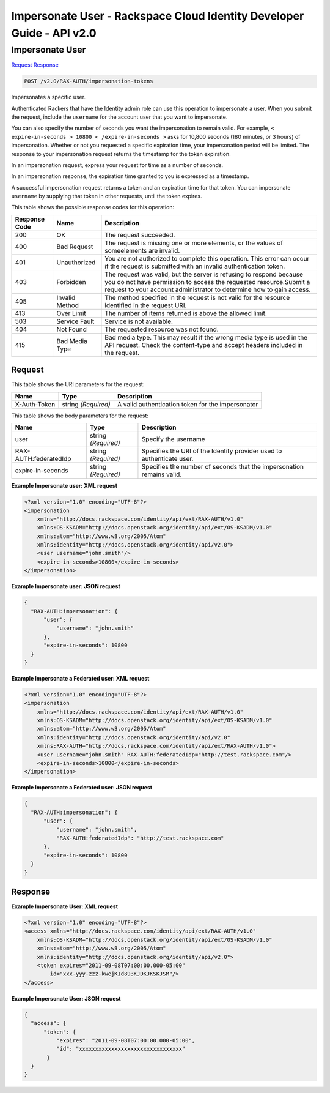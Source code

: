 =============================================================================
Impersonate User -  Rackspace Cloud Identity Developer Guide - API v2.0
=============================================================================

Impersonate User
~~~~~~~~~~~~~~~~~~~~~~~~~

`Request <POST_impersonate_user_v2.0_rax-auth_impersonation-tokens.rst#request>`__
`Response <POST_impersonate_user_v2.0_rax-auth_impersonation-tokens.rst#response>`__

.. code-block:: javascript

    POST /v2.0/RAX-AUTH/impersonation-tokens

Impersonates a specific user.

Authenticated Rackers that have the Identity admin role can use this operation to impersonate a user. When you submit the request, include the ``username`` for the account user that you want to impersonate.

You can also specify the number of seconds you want the impersonation to remain valid. For example, ``< expire-in-seconds > 10800 < /expire-in-seconds >`` asks for 10,800 seconds (180 minutes, or 3 hours) of impersonation. Whether or not you requested a specific expiration time, your impersonation period will be limited. The response to your impersonation request returns the timestamp for the token expiration.

In an impersonation request, express your request for time as a number of seconds.

In an impersonation response, the expiration time granted to you is expressed as a timestamp.

A successful impersonation request returns a token and an expiration time for that token. You can impersonate ``username`` by supplying that token in other requests, until the token expires.



This table shows the possible response codes for this operation:


+--------------------------+-------------------------+-------------------------+
|Response Code             |Name                     |Description              |
+==========================+=========================+=========================+
|200                       |OK                       |The request succeeded.   |
+--------------------------+-------------------------+-------------------------+
|400                       |Bad Request              |The request is missing   |
|                          |                         |one or more elements, or |
|                          |                         |the values of            |
|                          |                         |someelements are invalid.|
+--------------------------+-------------------------+-------------------------+
|401                       |Unauthorized             |You are not authorized   |
|                          |                         |to complete this         |
|                          |                         |operation. This error    |
|                          |                         |can occur if the request |
|                          |                         |is submitted with an     |
|                          |                         |invalid authentication   |
|                          |                         |token.                   |
+--------------------------+-------------------------+-------------------------+
|403                       |Forbidden                |The request was valid,   |
|                          |                         |but the server is        |
|                          |                         |refusing to respond      |
|                          |                         |because you do not have  |
|                          |                         |permission to access the |
|                          |                         |requested                |
|                          |                         |resource.Submit a        |
|                          |                         |request to your account  |
|                          |                         |administrator to         |
|                          |                         |determine how to gain    |
|                          |                         |access.                  |
+--------------------------+-------------------------+-------------------------+
|405                       |Invalid Method           |The method specified in  |
|                          |                         |the request is not valid |
|                          |                         |for the resource         |
|                          |                         |identified in the        |
|                          |                         |request URI.             |
+--------------------------+-------------------------+-------------------------+
|413                       |Over Limit               |The number of items      |
|                          |                         |returned is above the    |
|                          |                         |allowed limit.           |
+--------------------------+-------------------------+-------------------------+
|503                       |Service Fault            |Service is not available.|
+--------------------------+-------------------------+-------------------------+
|404                       |Not Found                |The requested resource   |
|                          |                         |was not found.           |
+--------------------------+-------------------------+-------------------------+
|415                       |Bad Media Type           |Bad media type. This may |
|                          |                         |result if the wrong      |
|                          |                         |media type is used in    |
|                          |                         |the API request. Check   |
|                          |                         |the content-type and     |
|                          |                         |accept headers included  |
|                          |                         |in the request.          |
+--------------------------+-------------------------+-------------------------+


Request
^^^^^^^^^^^^^^^^^

This table shows the URI parameters for the request:

+--------------------------+-------------------------+-------------------------+
|Name                      |Type                     |Description              |
+==========================+=========================+=========================+
|X-Auth-Token              |string *(Required)*      |A valid authentication   |
|                          |                         |token for the            |
|                          |                         |impersonator             |
+--------------------------+-------------------------+-------------------------+





This table shows the body parameters for the request:

+--------------------------+-------------------------+-------------------------+
|Name                      |Type                     |Description              |
+==========================+=========================+=========================+
|user                      |string *(Required)*      |Specify the username     |
+--------------------------+-------------------------+-------------------------+
|RAX-AUTH:federatedIdp     |string *(Required)*      |Specifies the URI of the |
|                          |                         |Identity provider used   |
|                          |                         |to authenticate user.    |
+--------------------------+-------------------------+-------------------------+
|expire-in-seconds         |string *(Required)*      |Specifies the number of  |
|                          |                         |seconds that the         |
|                          |                         |impersonation remains    |
|                          |                         |valid.                   |
+--------------------------+-------------------------+-------------------------+





**Example Impersonate user: XML request**


.. code::

    <?xml version="1.0" encoding="UTF-8"?>
    <impersonation
        xmlns="http://docs.rackspace.com/identity/api/ext/RAX-AUTH/v1.0"
        xmlns:OS-KSADM="http://docs.openstack.org/identity/api/ext/OS-KSADM/v1.0"
        xmlns:atom="http://www.w3.org/2005/Atom" 
        xmlns:identity="http://docs.openstack.org/identity/api/v2.0">
        <user username="john.smith"/>
        <expire-in-seconds>10800</expire-in-seconds>
    </impersonation>


**Example Impersonate user: JSON request**


.. code::

    {
      "RAX-AUTH:impersonation": {
          "user": {
              "username": "john.smith"
          },
          "expire-in-seconds": 10800
      }
    }  


**Example Impersonate a Federated user: XML request**


.. code::

    <?xml version="1.0" encoding="UTF-8"?>
    <impersonation
        xmlns="http://docs.rackspace.com/identity/api/ext/RAX-AUTH/v1.0"
        xmlns:OS-KSADM="http://docs.openstack.org/identity/api/ext/OS-KSADM/v1.0"
        xmlns:atom="http://www.w3.org/2005/Atom" 
        xmlns:identity="http://docs.openstack.org/identity/api/v2.0"
        xmlns:RAX-AUTH="http://docs.rackspace.com/identity/api/ext/RAX-AUTH/v1.0">
        <user username="john.smith" RAX-AUTH:federatedIdp="http://test.rackspace.com"/>
        <expire-in-seconds>10800</expire-in-seconds>
    </impersonation>


**Example Impersonate a Federated user: JSON request**


.. code::

    {
      "RAX-AUTH:impersonation": {
          "user": {
              "username": "john.smith",
              "RAX-AUTH:federatedIdp": "http://test.rackspace.com"
          },
          "expire-in-seconds": 10800
      }
    }  


Response
^^^^^^^^^^^^^^^^^^





**Example Impersonate User: XML request**


.. code::

    <?xml version="1.0" encoding="UTF-8"?>
    <access xmlns="http://docs.rackspace.com/identity/api/ext/RAX-AUTH/v1.0"
        xmlns:OS-KSADM="http://docs.openstack.org/identity/api/ext/OS-KSADM/v1.0"
        xmlns:atom="http://www.w3.org/2005/Atom" 
        xmlns:identity="http://docs.openstack.org/identity/api/v2.0">
        <token expires="2011-09-08T07:00:00.000-05:00" 
            id="xxx-yyy-zzz-kwejKId893KJDKJKSKJSM"/>
    </access>


**Example Impersonate User: JSON request**


.. code::

    {
      "access": {
          "token": {
              "expires": "2011-09-08T07:00:00.000-05:00",
              "id": "xxxxxxxxxxxxxxxxxxxxxxxxxxxxxxxx"
           }
      }
    }

